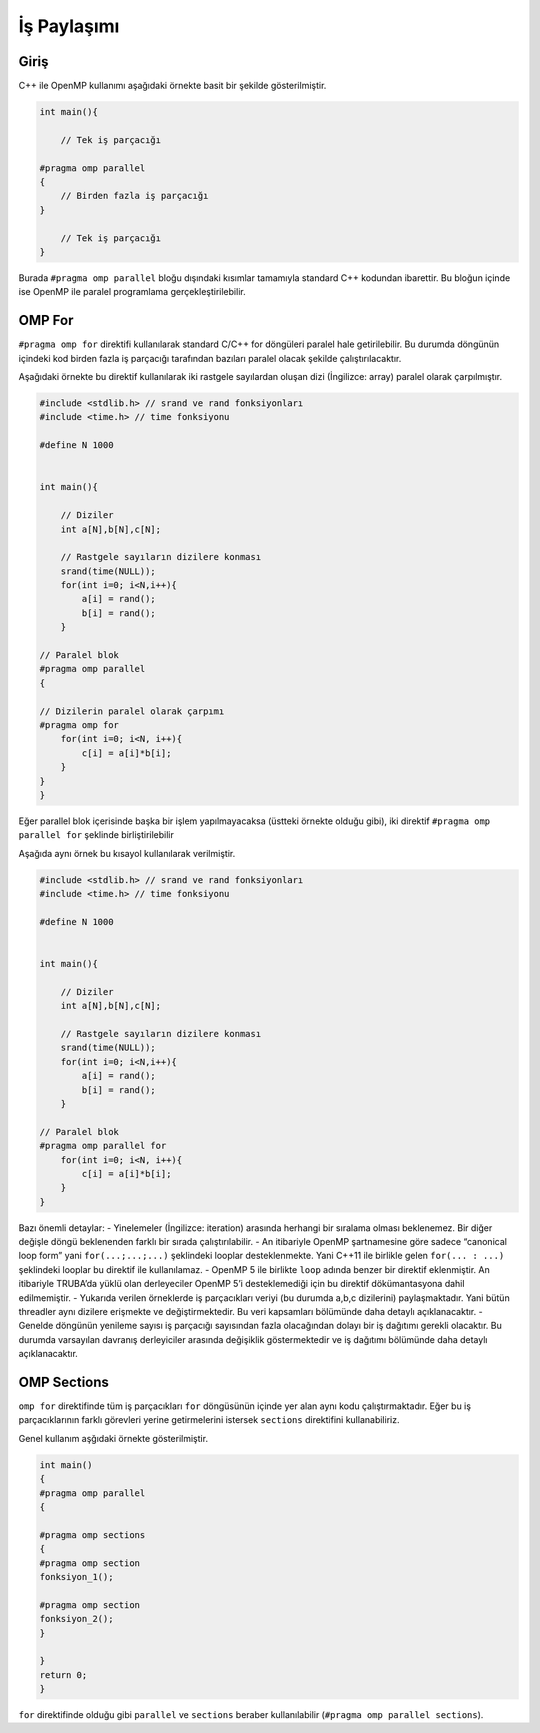 İş Paylaşımı
============

Giriş
-----

C++ ile OpenMP kullanımı aşağıdaki örnekte basit bir şekilde
gösterilmiştir.

.. code:: cpp

   int main(){

       // Tek iş parçacığı

   #pragma omp parallel 
   {
       // Birden fazla iş parçacığı
   }

       // Tek iş parçacığı
   }

Burada ``#pragma omp parallel`` bloğu dışındaki kısımlar tamamıyla
standard C++ kodundan ibarettir. Bu bloğun içinde ise OpenMP ile paralel
programlama gerçekleştirilebilir.

OMP For
-------

``#pragma omp for`` direktifi kullanılarak standard C/C++ for döngüleri
paralel hale getirilebilir. Bu durumda döngünün içindeki kod birden
fazla iş parçacığı tarafından bazıları paralel olacak şekilde
çalıştırılacaktır.

Aşağıdaki örnekte bu direktif kullanılarak iki rastgele sayılardan
oluşan dizi (İngilizce: array) paralel olarak çarpılmıştır.

.. code:: cpp

   #include <stdlib.h> // srand ve rand fonksiyonları
   #include <time.h> // time fonksiyonu

   #define N 1000


   int main(){

       // Diziler 
       int a[N],b[N],c[N];

       // Rastgele sayıların dizilere konması
       srand(time(NULL));
       for(int i=0; i<N,i++){
           a[i] = rand();
           b[i] = rand();
       }

   // Paralel blok
   #pragma omp parallel 
   {

   // Dizilerin paralel olarak çarpımı
   #pragma omp for
       for(int i=0; i<N, i++){
           c[i] = a[i]*b[i];
       }
   }
   }

Eğer parallel blok içerisinde başka bir işlem yapılmayacaksa (üstteki
örnekte olduğu gibi), iki direktif ``#pragma omp parallel for`` şeklinde
birliştirilebilir

Aşağıda aynı örnek bu kısayol kullanılarak verilmiştir.

.. code:: cpp

   #include <stdlib.h> // srand ve rand fonksiyonları
   #include <time.h> // time fonksiyonu

   #define N 1000


   int main(){

       // Diziler 
       int a[N],b[N],c[N];

       // Rastgele sayıların dizilere konması
       srand(time(NULL));
       for(int i=0; i<N,i++){
           a[i] = rand();
           b[i] = rand();
       }

   // Paralel blok
   #pragma omp parallel for
       for(int i=0; i<N, i++){
           c[i] = a[i]*b[i];
       }
   }

Bazı önemli detaylar: - Yinelemeler (İngilizce: iteration) arasında
herhangi bir sıralama olması beklenemez. Bir diğer değişle döngü
beklenenden farklı bir sırada çalıştırılabilir. - An itibariyle OpenMP
şartnamesine göre sadece “canonical loop form” yani ``for(...;...;...)``
şeklindeki looplar desteklenmekte. Yani C++11 ile birlikle gelen
``for(... : ...)`` şeklindeki looplar bu direktif ile kullanılamaz. -
OpenMP 5 ile birlikte ``loop`` adında benzer bir direktif eklenmiştir.
An itibariyle TRUBA’da yüklü olan derleyeciler OpenMP 5’i desteklemediği
için bu direktif dökümantasyona dahil edilmemiştir. - Yukarıda verilen
örneklerde iş parçacıkları veriyi (bu durumda a,b,c dizilerini)
paylaşmaktadır. Yani bütün threadler aynı dizilere erişmekte ve
değiştirmektedir. Bu veri kapsamları bölümünde daha detaylı
açıklanacaktır. - Genelde döngünün yenileme sayısı iş parçacığı
sayısından fazla olacağından dolayı bir iş dağıtımı gerekli olacaktır.
Bu durumda varsayılan davranış derleyiciler arasında değişiklik
göstermektedir ve iş dağıtımı bölümünde daha detaylı açıklanacaktır.

OMP Sections
------------

``omp for`` direktifinde tüm iş parçacıkları ``for`` döngüsünün içinde
yer alan aynı kodu çalıştırmaktadır. Eğer bu iş parçacıklarının farklı
görevleri yerine getirmelerini istersek ``sections`` direktifini
kullanabiliriz.

Genel kullanım aşğıdaki örnekte gösterilmiştir.

.. code:: cpp

   int main()
   {
   #pragma omp parallel
   {    

   #pragma omp sections
   {
   #pragma omp section
   fonksiyon_1();
               
   #pragma omp section
   fonksiyon_2();
   }

   }
   return 0;
   }

``for`` direktifinde olduğu gibi ``parallel`` ve ``sections`` beraber
kullanılabilir (``#pragma omp parallel sections``).
